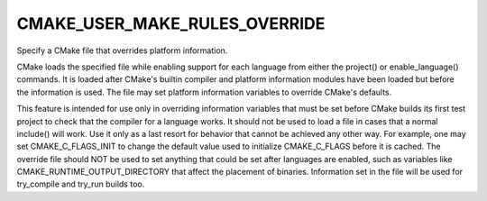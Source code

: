 CMAKE_USER_MAKE_RULES_OVERRIDE
------------------------------

Specify a CMake file that overrides platform information.

CMake loads the specified file while enabling support for each
language from either the project() or enable_language() commands.  It
is loaded after CMake's builtin compiler and platform information
modules have been loaded but before the information is used.  The file
may set platform information variables to override CMake's defaults.

This feature is intended for use only in overriding information
variables that must be set before CMake builds its first test project
to check that the compiler for a language works.  It should not be
used to load a file in cases that a normal include() will work.  Use
it only as a last resort for behavior that cannot be achieved any
other way.  For example, one may set CMAKE_C_FLAGS_INIT to change the
default value used to initialize CMAKE_C_FLAGS before it is cached.
The override file should NOT be used to set anything that could be set
after languages are enabled, such as variables like
CMAKE_RUNTIME_OUTPUT_DIRECTORY that affect the placement of binaries.
Information set in the file will be used for try_compile and try_run
builds too.

